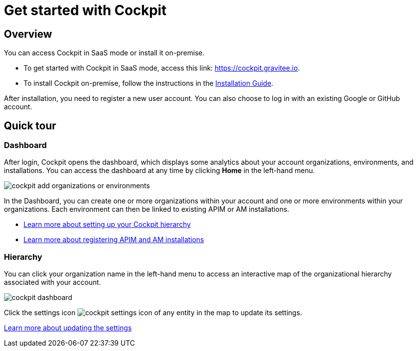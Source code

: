 = Get started with Cockpit
:page-sidebar: cockpit_sidebar
:page-permalink: cockpit/3.x/cockpit_quickstart_getstarted.html
:page-folder: cockpit/quickstart
:page-description: Gravitee.io Cockpit - Get started
:page-keywords: Gravitee.io, API Platform, API Management, Cockpit, documentation, manual, guide

== Overview

You can access Cockpit in SaaS mode or install it on-premise.

- To get started with Cockpit in SaaS mode, access this link: https://cockpit.gravitee.io.
- To install Cockpit on-premise, follow the instructions in the link:/cockpit/3.x/cockpit_installguide_introduction.html[Installation Guide^].

After installation, you need to register a new user account. You can also choose to log in with an existing Google or GitHub account.

== Quick tour

=== Dashboard

After login, Cockpit opens the dashboard, which displays some analytics about your account organizations, environments, and installations. You can access the dashboard at any time by clicking *Home* in the left-hand menu.

image::cockpit/cockpit-add-organizations-or-environments.png[]

In the Dashboard, you can create one or more organizations within your account and one or more environments within your organizations.
Each environment can then be linked to existing APIM or AM installations.

- link:/cockpit/3.x/cockpit_quickstart_setup.html[Learn more about setting up your Cockpit hierarchy^]
- link:/cockpit/3.x/cockpit_userguide_register_installations.html[Learn more about registering APIM and AM installations^]

=== Hierarchy

You can click your organization name in the left-hand menu to access an interactive map of the organizational hierarchy associated with your account.

image::cockpit/cockpit-dashboard.png[]

Click the settings icon image:icons/cockpit-settings-icon.png[role="icon"] of any entity in the map to update its settings.

link:/cockpit/3.x/cockpit_quickstart_setup.html#update_entity_settings[Learn more about updating the settings^]

